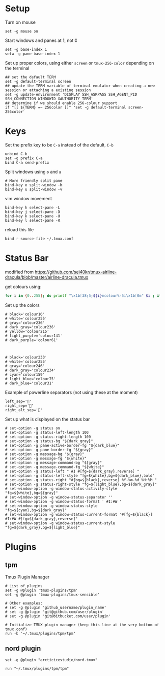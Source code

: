 
* Setup
Turn on mouse
#+BEGIN_SRC conf-space :tangle tmux/.tmux.conf
  set -g mouse on
#+END_SRC

Start windows and panes at 1, not 0
#+BEGIN_SRC conf-space :tangle tmux/.tmux.conf
  set -g base-index 1
  setw -g pane-base-index 1
#+END_SRC

Set up proper colors, using either =screen= or =tmux-256-color= depending on the terminal
#+BEGIN_SRC conf-space :tangle tmux/.tmux.conf
  ## set the default TERM
  set -g default-terminal screen
  ## update the TERM variable of terminal emulator when creating a new session or attaching a existing session
  set -g update-environment 'DISPLAY SSH_ASKPASS SSH_AGENT_PID SSH_CONNECTION WINDOWID XAUTHORITY TERM'
  ## determine if we should enable 256-colour support
  if "[[ ${TERM} =~ 256color ]]" 'set -g default-terminal screen-256color'
#+END_SRC

* Keys
Set the prefix key to be ~C-a~ instead of the default, ~C-b~
#+BEGIN_SRC conf-space :tangle tmux/.tmux.conf
  unbind C-b
  set -g prefix C-a
  bind C-a send-prefix
#+END_SRC

Split windows using ~o~ and ~u~
#+BEGIN_SRC conf-space :tangle tmux/.tmux.conf
  # More friendly split pane
  bind-key o split-window -h
  bind-key u split-window -v
#+END_SRC

vim window movement
#+BEGIN_SRC conf-space :tangle tmux/.tmux.conf
  bind-key h select-pane -L
  bind-key j select-pane -D
  bind-key k select-pane -U
  bind-key l select-pane -R
#+END_SRC

reload this file
#+BEGIN_SRC conf-space :tangle tmux/.tmux.conf
  bind r source-file ~/.tmux.conf
#+END_SRC

* Status Bar
modified from https://github.com/sei40kr/tmux-airline-dracula/blob/master/airline-dracula.tmux

get colours using:
#+BEGIN_SRC sh
  for i in {0..255}; do printf "\x1b[38;5;${i}mcolour%-5i\x1b[0m" $i ; if ! (( ($i + 1 ) % 8 )); then echo ; fi ; done
#+END_SRC

Set up the colors
#+BEGIN_SRC conf-space :tangle tmux/.tmux.conf
  # black='colour16'
  # white='colour255'
  # gray='colour236'
  # dark_gray='colour236'
  # yellow='colour215'
  # light_purple='colour141'
  # dark_purple='colour61'



  # black='colour233'
  # white='colour255'
  # gray='colour246'
  # dark_gray='colour234'
  # cyan='colour159'
  # light_blue='colour75'
  # dark_blue='colour31'
#+END_SRC

Example of powerline separators (not using these at the moment)
#+BEGIN_SRC conf-space
  left_sep=''
  right_sep=''
  right_alt_sep=''
#+END_SRC

Set up what is displayed on the status bar
#+BEGIN_SRC conf-space :tangle tmux/.tmux.conf
  # set-option -g status on
  # set-option -g status-left-length 100
  # set-option -g status-right-length 100
  # set-option -g status-bg "${dark_gray}"
  # set-option -g pane-active-border-fg "${dark_blue}"
  # set-option -g pane-border-fg "${gray}"
  # set-option -g message-bg "${gray}"
  # set-option -g message-fg "${white}"
  # set-option -g message-command-bg "${gray}"
  # set-option -g message-command-fg "${white}"
  # set-option -g status-left " #I #[fg=${dark_gray},reverse] "
  # set-option -g status-left-style "fg=${white},bg=${dark_blue},bold"
  # set-option -g status-right "#[bg=${black},reverse] %Y-%m-%d %H:%M "
  # set-option -g status-right-style "fg=${light_blue},bg=${dark_gray}"
  # set-window-option -g window-status-activity-style "fg=${white},bg=${gray}"
  # set-window-option -g window-status-separator ''
  # set-window-option -g window-status-format ' #I:#W '
  # set-window-option -g window-status-style "fg=${cyan},bg=${dark_gray}"
  # set-window-option -g window-status-current-format "#[fg=${black}] #I:#W #[fg=${dark_gray},reverse]"
  # set-window-option -g window-status-current-style "fg=${dark_gray},bg=${light_blue}"
#+END_SRC

* Plugins
** tpm
Tmux Plugin Manager
#+BEGIN_SRC conf-space :tangle tmux/.tmux.conf
  # List of plugins
  set -g @plugin 'tmux-plugins/tpm'
  set -g @plugin 'tmux-plugins/tmux-sensible'

  # Other examples:
  # set -g @plugin 'github_username/plugin_name'
  # set -g @plugin 'git@github.com/user/plugin'
  # set -g @plugin 'git@bitbucket.com/user/plugin'

  # Initialize TMUX plugin manager (keep this line at the very bottom of tmux.conf)
  run -b '~/.tmux/plugins/tpm/tpm'
#+END_SRC
** nord plugin
#+BEGIN_SRC conf-space :tangle tmux/.tmux.conf
  set -g @plugin "arcticicestudio/nord-tmux"

  run "~/.tmux/plugins/tpm/tpm"
#+END_SRC
